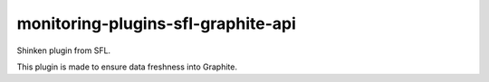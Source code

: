 monitoring-plugins-sfl-graphite-api
===================================

Shinken plugin from SFL.

This plugin is made to ensure data freshness into Graphite.
